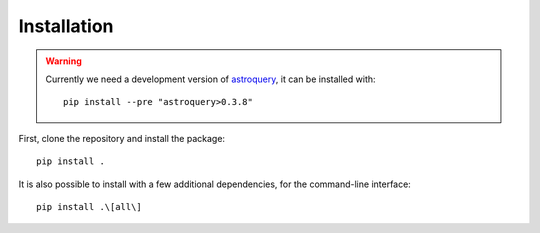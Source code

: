 Installation
============

.. warning::
   Currently we need a development version of `astroquery`_, it can be
   installed with::

     pip install --pre "astroquery>0.3.8"

First, clone the repository and install the package::

    pip install .

It is also possible to install with a few additional dependencies, for the
command-line interface::

    pip install .\[all\]


.. _astroquery: https://astroquery.readthedocs.io/en/latest/

